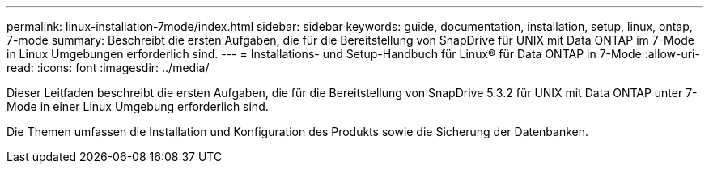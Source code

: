 ---
permalink: linux-installation-7mode/index.html 
sidebar: sidebar 
keywords: guide, documentation, installation, setup, linux, ontap, 7-mode 
summary: Beschreibt die ersten Aufgaben, die für die Bereitstellung von SnapDrive für UNIX mit Data ONTAP im 7-Mode in Linux Umgebungen erforderlich sind. 
---
= Installations- und Setup-Handbuch für Linux® für Data ONTAP in 7-Mode
:allow-uri-read: 
:icons: font
:imagesdir: ../media/


[role="lead"]
Dieser Leitfaden beschreibt die ersten Aufgaben, die für die Bereitstellung von SnapDrive 5.3.2 für UNIX mit Data ONTAP unter 7-Mode in einer Linux Umgebung erforderlich sind.

Die Themen umfassen die Installation und Konfiguration des Produkts sowie die Sicherung der Datenbanken.
